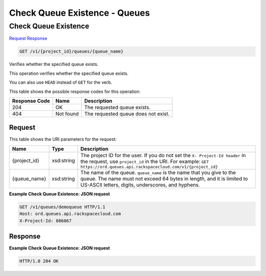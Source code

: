 =============================================================================
Check Queue Existence -  Queues
=============================================================================

Check Queue Existence
~~~~~~~~~~~~~~~~~~~~~~~~~

`Request <GET_check_queue_existence_v1_project_id_queues_queue_name_.rst#request>`__
`Response <GET_check_queue_existence_v1_project_id_queues_queue_name_.rst#response>`__

.. code-block:: javascript

    GET /v1/{project_id}/queues/{queue_name}

Verifies whether the specified queue exists.

This operation verifies whether the specified queue exists.

You can also use ``HEAD`` instead of ``GET`` for the verb.



This table shows the possible response codes for this operation:


+--------------------------+-------------------------+-------------------------+
|Response Code             |Name                     |Description              |
+==========================+=========================+=========================+
|204                       |OK                       |The requested queue      |
|                          |                         |exists.                  |
+--------------------------+-------------------------+-------------------------+
|404                       |Not found                |The requested queue does |
|                          |                         |not exist.               |
+--------------------------+-------------------------+-------------------------+


Request
^^^^^^^^^^^^^^^^^

This table shows the URI parameters for the request:

+-------------+-----------+------------------------------------------------------------+
|Name         |Type       |Description                                                 |
+=============+===========+============================================================+
|{project_id} |xsd:string |The project ID for the user. If you do not set the ``X-     |
|             |           |Project-Id header`` in the request, use ``project_id`` in   |
|             |           |the URI. For example: ``GET                                 |
|             |           |https://ord.queues.api.rackspacecloud.com/v1/{project_id}`` |
+-------------+-----------+------------------------------------------------------------+
|{queue_name} |xsd:string |The name of the queue. ``queue_name`` is the name that you  |
|             |           |give to the queue. The name must not exceed 64 bytes in     |
|             |           |length, and it is limited to US-ASCII letters, digits,      |
|             |           |underscores, and hyphens.                                   |
+-------------+-----------+------------------------------------------------------------+








**Example Check Queue Existence: JSON request**


.. code::

    GET /v1/queues/demoqueue HTTP/1.1
    Host: ord.queues.api.rackspacecloud.com
    X-Project-Id: 806067


Response
^^^^^^^^^^^^^^^^^^





**Example Check Queue Existence: JSON request**


.. code::

    HTTP/1.0 204 OK

